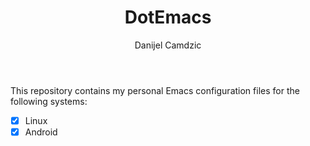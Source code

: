 #+TITLE: DotEmacs
#+AUTHOR: Danijel Camdzic

This repository contains my personal Emacs configuration files for the following systems:

- [X] Linux
- [X] Android
